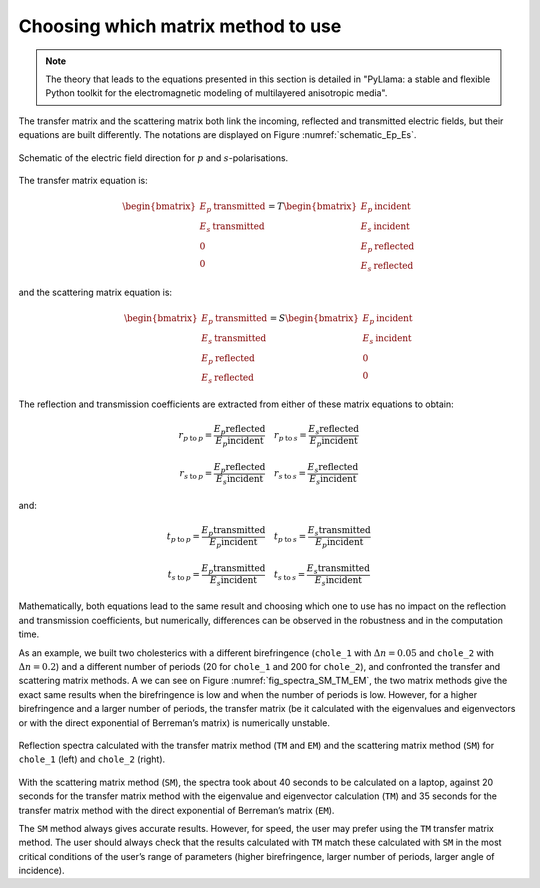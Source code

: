 Choosing which matrix method to use
===================================

.. note::  The theory that leads to the equations presented in this section is detailed in "PyLlama: a stable and flexible Python toolkit for the electromagnetic modeling of multilayered anisotropic media".

The transfer matrix and the scattering matrix both link the incoming, reflected and transmitted electric fields, but their equations are built differently. The notations are displayed on Figure :numref:`schematic_Ep_Es`.

.. figure:: schematic_Ep_Es.png
    :align: center
    :figclass: align-center
    :name: schematic_Ep_Es

    Schematic of the electric field direction for :math:`p` and :math:`s`-polarisations.

The transfer matrix equation is:

.. math::
    \begin{bmatrix}
    E_p \: \text{transmitted} \\ E_s \: \text{transmitted} \\ 0 \\ 0
    \end{bmatrix}
    =
    T
    \begin{bmatrix}
    E_p \: \text{incident} \\ E_s \: \text{incident}  \\ E_p \: \text{reflected} \\ E_s \: \text{reflected}
    \end{bmatrix}

and the scattering matrix equation is:

.. math::
    \begin{bmatrix}
    E_p \: \text{transmitted} \\ E_s \: \text{transmitted}  \\ E_p \: \text{reflected} \\ E_s \: \text{reflected}
    \end{bmatrix}
    =
    S
    \begin{bmatrix}
    E_p \: \text{incident}  \\ E_s \: \text{incident} \\ 0 \\ 0
    \end{bmatrix}

The reflection and transmission coefficients are extracted from either of these matrix equations to obtain:

.. math::
    r_{p \: \text{to} \: p} = \frac{E_p \text{reflected}}{E_p \text{incident}}
    \quad
    r_{p \: \text{to} \: s} = \frac{E_s \text{reflected}}{E_p \text{incident}}

    r_{s \: \text{to} \: p} = \frac{E_p \text{reflected}}{E_s \text{incident}}
    \quad
    r_{s \: \text{to} \: s} = \frac{E_s \text{reflected}}{E_s \text{incident}}

and:

.. math::
    t_{p \: \text{to} \: p} = \frac{E_p \text{transmitted}}{E_p \text{incident}}
    \quad
    t_{p \: \text{to} \: s} = \frac{E_s \text{transmitted}}{E_p \text{incident}}

    t_{s \: \text{to} \: p} = \frac{E_p \text{transmitted}}{E_s \text{incident}}
    \quad
    t_{s \: \text{to} \: s} = \frac{E_s \text{transmitted}}{E_s \text{incident}}

Mathematically, both equations lead to the same result and choosing which one to use has no impact on the reflection and transmission coefficients, but numerically, differences can be observed in the robustness and in the computation time.

As an example, we built two cholesterics with a different birefringence (``chole_1`` with :math:`\Delta n = 0.05` and ``chole_2`` with :math:`\Delta n = 0.2`) and a different number of periods (20 for ``chole_1`` and 200 for ``chole_2``), and confronted the transfer and scattering matrix methods. A we can see on Figure :numref:`fig_spectra_SM_TM_EM`, the two matrix methods give the exact same results when the birefringence is low and when the number of periods is low. However, for a higher birefringence and a larger number of periods, the transfer matrix (be it calculated with the eigenvalues and eigenvectors or with the direct exponential of Berreman’s matrix) is numerically unstable.

.. figure:: fig_spectra_SM_TM_EM_cropped.png
    :align: center
    :figclass: align-center
    :name: fig_spectra_SM_TM_EM

    Reflection spectra calculated with the transfer matrix method (``TM`` and ``EM``) and the scattering matrix method (``SM``) for ``chole_1`` (left) and ``chole_2`` (right).

With the scattering matrix method (``SM``), the spectra took about 40 seconds to be calculated on a laptop, against 20 seconds for the transfer matrix method with the eigenvalue and eigenvector calculation (``TM``) and 35 seconds for the transfer matrix method with the direct exponential of Berreman’s matrix (``EM``).

The ``SM`` method always gives accurate results. However, for speed, the user may prefer using the ``TM`` transfer matrix method. The user should always check that the results calculated with ``TM`` match these calculated with ``SM`` in the most critical conditions of the user’s range of parameters (higher birefringence, larger number of periods, larger angle of incidence).


